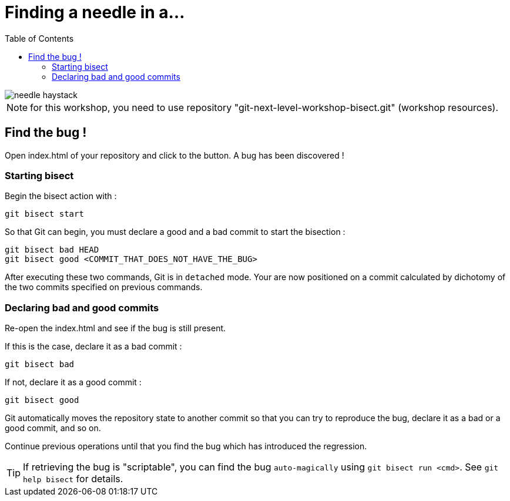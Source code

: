 = Finding a needle in a...
:toc: right

image::../resources/needle-haystack.png[]

NOTE: for this workshop, you need to use repository "git-next-level-workshop-bisect.git" (workshop resources).

== Find the bug !

Open index.html of your repository and click to the button. A bug has been discovered !

=== Starting bisect

Begin the bisect action with : 

[source]
git bisect start

So that Git can begin, you must declare a good and a bad commit to start the bisection : 

[source]
git bisect bad HEAD
git bisect good <COMMIT_THAT_DOES_NOT_HAVE_THE_BUG>

After executing these two commands, Git is in `detached` mode. Your are now positioned on a commit calculated by dichotomy of the two commits specified on previous commands.

=== Declaring bad and good commits

Re-open the index.html and see if the bug is still present.

If this is the case, declare it as a bad commit : 
[source]
git bisect bad

If not, declare it as a good commit : 
[source]
git bisect good

Git automatically moves the repository state to another commit so that you can try to reproduce the bug, declare it as a bad or a good commit, and so on.

Continue previous operations until that you find the bug which has introduced the regression.

TIP: If retrieving the bug is "scriptable", you can find the bug `auto-magically` using `git bisect run <cmd>`. See `git help bisect` for details.
